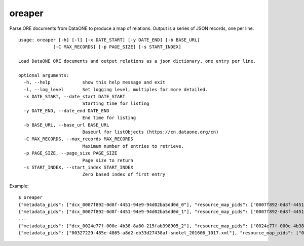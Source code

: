 oreaper
=======

Parse ORE documents from DataONE to produce a map of relations. Output is a 
series of JSON records, one per line.

::

  usage: oreaper [-h] [-l] [-x DATE_START] [-y DATE_END] [-b BASE_URL]
               [-C MAX_RECORDS] [-p PAGE_SIZE] [-s START_INDEX]

  Load DataONE ORE documents and output relations as a json dictionary, one entry per line.

  optional arguments:
    -h, --help            show this help message and exit
    -l, --log_level       Set logging level, multiples for more detailed.
    -x DATE_START, --date_start DATE_START
                          Starting time for listing
    -y DATE_END, --date_end DATE_END
                          End time for listing
    -b BASE_URL, --base_url BASE_URL
                          Baseurl for listObjects (https://cn.dataone.org/cn)
    -C MAX_RECORDS, --max_records MAX_RECORDS
                          Maximum number of entries to retrieve.
    -p PAGE_SIZE, --page_size PAGE_SIZE
                          Page size to return
    -s START_INDEX, --start_index START_INDEX
                          Zero based index of first entry

Example::

  $ oreaper
  {"metadata_pids": ["dcx_0007f892-0d8f-4451-94e9-94d02ba5dd0d_0"], "resource_map_pids": ["0007f892-0d8f-4451-94e9-94d02ba5dd0d_0"], "data_pids": ["iso19139_0007f892-0d8f-4451-94e9-94d02ba5dd0d_0"]}
  {"metadata_pids": ["dcx_0007f892-0d8f-4451-94e9-94d02ba5dd0d_1"], "resource_map_pids": ["0007f892-0d8f-4451-94e9-94d02ba5dd0d_1"], "data_pids": ["iso19139_0007f892-0d8f-4451-94e9-94d02ba5dd0d_1"]}
  ...
  {"metadata_pids": ["dcx_0024e77f-000e-4b38-8a80-215fab398905_2"], "resource_map_pids": ["0024e77f-000e-4b38-8a80-215fab398905_2"], "data_pids": ["iso19139_0024e77f-000e-4b38-8a80-215fab398905_2"]}
  {"metadata_pids": ["00327229-485e-4865-a8d2-eb33d27438af-snotel_201606_1017.xml"], "resource_map_pids": ["00327229-485e-4865-a8d2-eb33d27438af-snotel_201606_1017.rdf"], "data_pids": ["00327229-485e-4865-a8d2-eb33d27438af-snotel_201606_1017.zip"]}


